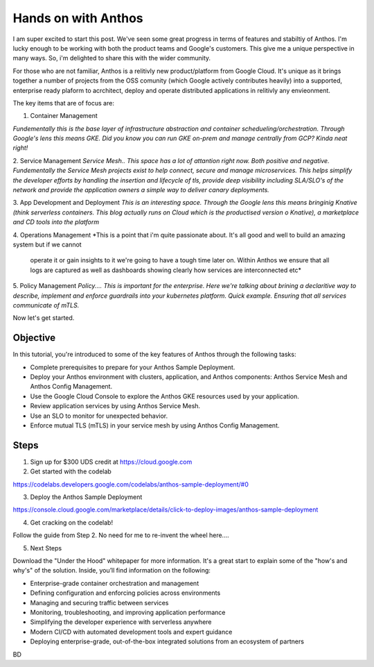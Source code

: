 ======================================
Hands on with Anthos
======================================
.. image:: _images/anthos.png
    :align: middle
    :width: 400
I am super excited to start this post. We've seen some great progress in terms of features and stabiltiy of Anthos.
I'm lucky enough to be working with both the product teams and Google's customers. This give me a unique perspective in many ways.
So, i'm delighted to share this with the wider community. 

For those who are not familiar, Anthos is a relitivly new product/platform from Google Cloud.
It's unique as it brings together a number of projects from the OSS comunity (which Google actively contributes heavily)
into a supported, enterprise ready plaform to acrchitect, deploy and operate distributed applications in relitivly any envieonment.

The key items that are of focus are:

1. Container Management

*Fundementally this is the base layer of infrastructure abstraction and container schedueling/orchestration. Through Google's lens this means GKE.
Did you know you can run GKE on-prem and manage centrally from GCP? Kinda neat right!*

2. Service Management
*Service Mesh.. This space has a lot of attantion right now. Both positive and negative. 
Fundementally the Service Mesh projects exist to  help connect, secure and manage microservices.
This helps simplify the developer efforts by handling the insertion and lifecycle of tls, provide deep visibility including SLA/SLO's of the network
and provide the application owners a simple way to deliver canary deployments.* 

3. App Development and Deployment
*This is an interesting space. Through the Google lens this means bringinig Knative (think serverless containers. This blog actually runs on Cloud which is the productised version o Knative), 
a marketplace and CD tools into the platform*

4. Operations Management
*This is a point that i'm quite passionate about. It's all good and well to build an amazing system but if we cannot
 operate it or gain insights to it we're going to have a tough time later on. Within Anthos we ensure that all logs are captured as well as 
 dashboards showing clearly how services are interconnected etc* 

5. Policy Management
*Policy.... This is important for the enterprise. Here we're talking about brining a declaritive way to describe, implement
and enforce guardrails into your kubernetes platform. Quick example. Ensuring that all services communicate of mTLS.*
 

.. image:: _images/anthos-any-cloud.png
    :align: middle
    :width: 400

Now let's get started.

Objective
---------
In this tutorial, you're introduced to some of the key features of Anthos through the following tasks:

- Complete prerequisites to prepare for your Anthos Sample Deployment.

- Deploy your Anthos environment with clusters, application, and Anthos components: Anthos Service Mesh and Anthos Config Management.

- Use the Google Cloud Console to explore the Anthos GKE resources used by your application.

- Review application services by using Anthos Service Mesh.

- Use an SLO to monitor for unexpected behavior.

- Enforce mutual TLS (mTLS) in your service mesh by using Anthos Config Management.

Steps
---------

01. Sign up for $300 UDS credit at https://cloud.google.com

02. Get started with the codelab 

https://codelabs.developers.google.com/codelabs/anthos-sample-deployment/#0

03. Deploy the Anthos Sample Deployment

https://console.cloud.google.com/marketplace/details/click-to-deploy-images/anthos-sample-deployment

04. Get cracking on the codelab!

Follow the guide from Step 2. No need for me to re-invent the wheel here....

05. Next Steps

Download the "Under the Hood" whitepaper for more information. It's a great start to explain some of the "how's and why's" of the solution.
Inside, you’ll find information on the following:

- Enterprise-grade container orchestration and management

- Defining configuration and enforcing policies across environments

- Managing and securing traffic between services

- Monitoring, troubleshooting, and improving application performance

- Simplifying the developer experience with serverless anywhere

- Modern CI/CD with automated development tools and expert guidance

- Deploying enterprise-grade, out-of-the-box integrated solutions from an ecosystem of partners



BD

